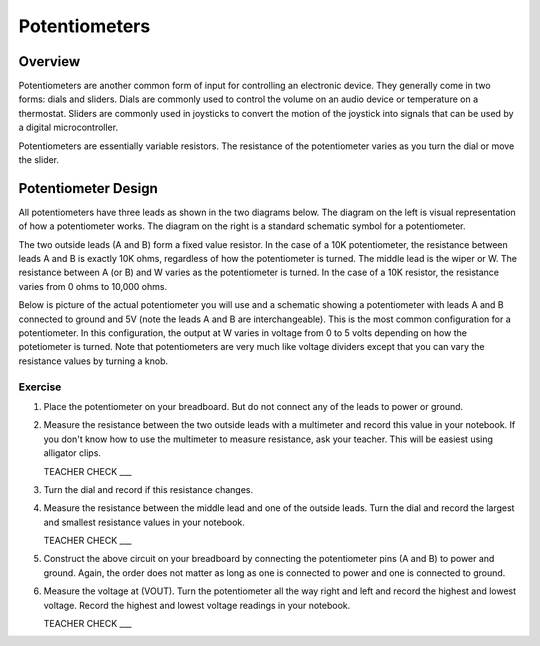 Potentiometers
==============

Overview
--------

Potentiometers are another common form of input for controlling an electronic device. They generally come in two forms: dials and sliders. Dials are commonly used to control the volume on an audio device or temperature on a thermostat. Sliders are commonly used in joysticks to convert the motion of the joystick into signals that can be used by a digital microcontroller.

Potentiometers are essentially variable resistors. The resistance of the potentiometer varies as you turn the dial or move the slider.

Potentiometer Design
--------------------

All potentiometers have three leads as shown in the two diagrams below. The diagram on the left is visual representation of how a potentiometer works. The diagram on the right is a standard schematic symbol for a potentiometer. 

The two outside leads (A and B) form a fixed value resistor. In the case of a 10K potentiometer, the resistance between leads A and B is exactly 10K ohms, regardless of how the potentiometer is turned. The middle lead is the wiper or W. The resistance between A (or B) and W varies as the potentiometer is turned. In the case of a 10K resistor, the resistance varies from 0 ohms to 10,000 ohms. 

|image0|\ |image1|

Below is picture of the actual potentiometer you will use and a schematic showing a potentiometer with leads A and B connected to ground and 5V (note the leads A and B are interchangeable). This is the most common configuration for a potentiometer. In this configuration, the output at W varies in voltage from 0 to 5 volts depending on how the potetiometer is turned. Note that potentiometers are very much like voltage dividers except that you can vary the resistance values by turning a knob.

|image2|\ |image4|

Exercise
~~~~~~~~

#. Place the potentiometer on your breadboard. But do not connect any of the leads to power or ground.

#. Measure the resistance between the two outside leads with a multimeter and record this value in your notebook. If you don't know how to use the multimeter to measure resistance, ask your teacher. This will be easiest using alligator clips.

   TEACHER CHECK ___
   
#. Turn the dial and record if this resistance changes.

#. Measure the resistance between the middle lead and one of the outside leads. Turn the dial and record the largest and smallest resistance values in your notebook.

   TEACHER CHECK ___
   
#. Construct the above circuit on your breadboard by connecting the potentiometer pins (A and B) to power and ground. Again, the order does not matter as long as one is connected to power and one is connected to ground. 

#. Measure the voltage at (VOUT). Turn the potentiometer all the way right and left and record the highest and lowest voltage. Record the highest and lowest voltage readings in your notebook.


   TEACHER CHECK ___


.. |image0| image:: images/image71.png
   :width: 400px
.. |image2| image:: images/realpot.PNG
.. |image3| image:: images/image60.png
.. |image4| image:: images/potentiometer_volts.png
.. |image1| image:: images/image57.png
   :align: top
